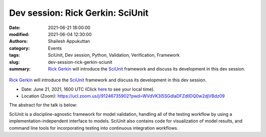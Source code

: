 Dev session: Rick Gerkin: SciUnit
#################################
:date: 2021-06-21 18:00:00
:modified: 2021-06-04 12:30:00
:authors: Shailesh Appukuttan
:category: Events
:tags: SciUnit, Dev session, Python, Validation, Verification, Framework
:slug: dev-session-rick-gerkin-sciunit
:summary: `Rick Gerkin`_ will introduce the SciUnit_ framework and discuss its development in this dev session.


.. raw:: html

   <center>

.. figure:: {static}/images/20210621-sciunit.png
    :alt: SciUnit
    :width: 50%
    :class: img-responsive
    :target: https://github.com/scidash/sciunit

.. raw:: html

   </center>
   <br />

`Rick Gerkin`_ will introduce the SciUnit_ framework and discuss its development in this dev session.

- Date: June 21, 2021, 1600 UTC (Click `here <https://www.timeanddate.com/worldclock/fixedtime.html?msg=Dev+session%3A+Rick+Gerkin+%3A+SciUnit&iso=20210621T18&p1=195&ah=1>`__ to see your local time).
- Location (Zoom): https://ucl.zoom.us/j/91246735902?pwd=WVdVK3I5SGdlaDFZdllDQ0w2djVBdz09

The abstract for the talk is below:

SciUnit is a discipline-agnostic framework for model validation, handling all of the testing workflow by using a implementation-independent interface to models. SciUnit also contains code for visualization of model results, and command line tools for incorporating testing into continuous integration workflows.

.. _SciUnit: https://scidash.org/sciunit.html
.. _Rick Gerkin: https://sols.asu.edu/richard-gerkin
